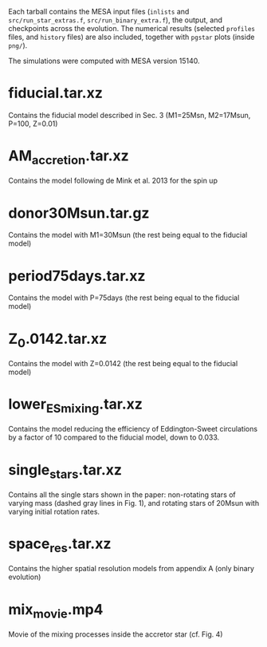 Each tarball contains the MESA input files (=inlists= and
=src/run_star_extras.f=, =src/run_binary_extra.f=), the output, and checkpoints across the evolution.
The numerical results (selected =profiles= files, and =history= files) are
also included, together with =pgstar= plots (inside =png/=).

The simulations were computed with MESA version 15140.

* fiducial.tar.xz

  Contains the fiducial model described in Sec. 3 (M1=25Msn,
  M2=17Msun, P=100, Z=0.01)

* AM_accretion.tar.xz

  Contains the model following de Mink et al. 2013 for the spin up

* donor30Msun.tar.gz

  Contains the model with M1=30Msun (the rest being equal to the fiducial
  model)

* period75days.tar.xz

  Contains the model with P=75days (the rest being equal to the fiducial
  model)

* Z_0.0142.tar.xz

  Contains the model with Z=0.0142 (the rest being equal to the fiducial
  model)

* lower_ES_mixing.tar.xz

  Contains the model reducing the efficiency of Eddington-Sweet
  circulations by a factor of 10 compared to the fiducial model, down
  to 0.033.

* single_stars.tar.xz

  Contains all the single stars shown in the paper: non-rotating stars
  of varying mass (dashed gray lines in Fig. 1), and rotating stars of
  20Msun with varying initial rotation rates.

* space_res.tar.xz

  Contains the higher spatial resolution models from appendix A (only
  binary evolution)

* mix_movie.mp4

  Movie of the mixing processes inside the accretor star (cf. Fig. 4)
